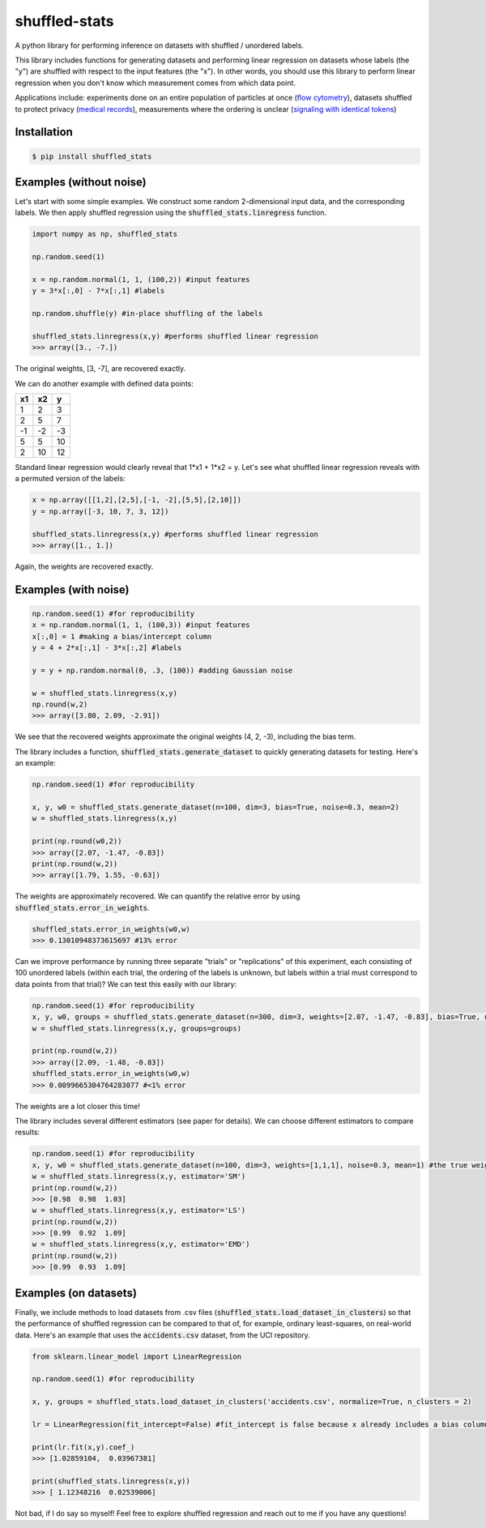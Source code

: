 shuffled-stats
===================
A python library for performing inference on datasets with shuffled / unordered labels. 

This library includes functions for generating datasets and performing linear regression on datasets whose labels (the "y") are shuffled with respect to the input features (the "x"). In other words, you should use this library to perform linear regression when you don't know which measurement comes from which data point.

Applications include: experiments done on an entire population of particles at once (`flow cytometry <https://en.wikipedia.org/wiki/Flow_cytometry>`_), datasets shuffled to protect privacy (`medical records <https://experts.illinois.edu/en/publications/protection-of-health-information-in-data-mining>`_), measurements where the ordering is unclear (`signaling with identical tokens <http://ieeexplore.ieee.org/stamp/stamp.jsp?arnumber=6620545>`_)

Installation
--------------------

.. code-block:: 

	$ pip install shuffled_stats


Examples (without noise)
-------------------------------
Let's start with some simple examples. We construct some random 2-dimensional input data, and the corresponding labels. We then apply shuffled regression using the :code:`shuffled_stats.linregress` function.

.. code-block:: python

	import numpy as np, shuffled_stats

	np.random.seed(1)

	x = np.random.normal(1, 1, (100,2)) #input features
	y = 3*x[:,0] - 7*x[:,1] #labels

	np.random.shuffle(y) #in-place shuffling of the labels

	shuffled_stats.linregress(x,y) #performs shuffled linear regression
	>>> array([3., -7.])


The original weights, [3, -7], are recovered exactly. 

We can do another example with defined data points:

=====  =====  =======
x1      x2    y
=====  =====  =======
1      2      3
2      5      7
-1     -2     -3
5      5      10
2      10      12
=====  =====  =======

Standard linear regression would clearly reveal that 1*x1 + 1*x2 = y. Let's see what shuffled linear regression reveals with a permuted version of the labels:

.. code-block:: python

	x = np.array([[1,2],[2,5],[-1, -2],[5,5],[2,10]])
	y = np.array([-3, 10, 7, 3, 12])

	shuffled_stats.linregress(x,y) #performs shuffled linear regression
	>>> array([1., 1.])


Again, the weights are recovered exactly.

Examples (with noise)
------------------------

.. code-block:: python
	
	np.random.seed(1) #for reproducibility
	x = np.random.normal(1, 1, (100,3)) #input features
	x[:,0] = 1 #making a bias/intercept column 
	y = 4 + 2*x[:,1] - 3*x[:,2] #labels

	y = y + np.random.normal(0, .3, (100)) #adding Gaussian noise

	w = shuffled_stats.linregress(x,y)
	np.round(w,2)
	>>> array([3.80, 2.09, -2.91])

We see that the recovered weights approximate the original weights (4, 2, -3), including the bias term.

The library includes a function, :code:`shuffled_stats.generate_dataset`  to quickly generating datasets for testing. Here's an example:

.. code-block:: python
	
	np.random.seed(1) #for reproducibility

	x, y, w0 = shuffled_stats.generate_dataset(n=100, dim=3, bias=True, noise=0.3, mean=2)
	w = shuffled_stats.linregress(x,y)

	print(np.round(w0,2))
	>>> array([2.07, -1.47, -0.83])	
	print(np.round(w,2))
	>>> array([1.79, 1.55, -0.63])

The weights are approximately recovered. We can quantify the relative error by using :code:`shuffled_stats.error_in_weights`.

.. code-block:: python
	
	shuffled_stats.error_in_weights(w0,w)
	>>> 0.13010948373615697	#13% error

Can we improve performance by running three separate "trials" or "replications" of this experiment, each consisting of 100 unordered labels (within each trial, the ordering of the labels is unknown, but labels within a trial must correspond to data points from that trial)? We can test this easily with our library:

.. code-block:: python
	
	np.random.seed(1) #for reproducibility
	x, y, w0, groups = shuffled_stats.generate_dataset(n=300, dim=3, weights=[2.07, -1.47, -0.83], bias=True, noise=0.3, mean=2, n_groups=3) #fix weights to the same values as before
	w = shuffled_stats.linregress(x,y, groups=groups)

	print(np.round(w,2))
	>>> array([2.09, -1.48, -0.83])
	shuffled_stats.error_in_weights(w0,w)
	>>> 0.0099665304764283077 #<1% error

The weights are a lot closer this time!

The library includes several different estimators (see paper for details). We can choose different estimators to compare results:

.. code-block:: python
	
	np.random.seed(1) #for reproducibility
	x, y, w0 = shuffled_stats.generate_dataset(n=100, dim=3, weights=[1,1,1], noise=0.3, mean=1) #the true weights are [1,1]
	w = shuffled_stats.linregress(x,y, estimator='SM')
	print(np.round(w,2))
	>>> [0.98  0.98  1.03]
	w = shuffled_stats.linregress(x,y, estimator='LS')
	print(np.round(w,2))
	>>> [0.99  0.92  1.09]
	w = shuffled_stats.linregress(x,y, estimator='EMD')
	print(np.round(w,2))
	>>> [0.99  0.93  1.09]


Examples (on datasets)
---------------------------------

Finally, we include methods to load datasets from .csv files (:code:`shuffled_stats.load_dataset_in_clusters`) so that the performance of shuffled regression can be compared to that of, for example, ordinary least-squares, on real-world data. Here's an example that uses the :code:`accidents.csv` dataset, from the UCI repository.

.. code-block:: python
	
	from sklearn.linear_model import LinearRegression
	
	np.random.seed(1) #for reproducibility

	x, y, groups = shuffled_stats.load_dataset_in_clusters('accidents.csv', normalize=True, n_clusters = 2)

	lr = LinearRegression(fit_intercept=False) #fit_intercept is false because x already includes a bias column
	
	print(lr.fit(x,y).coef_)
	>>> [1.02859104,  0.03967381]

	print(shuffled_stats.linregress(x,y))
	>>> [ 1.12348216  0.02539006]

Not bad, if I do say so myself! Feel free to explore shuffled regression and reach out to me if you have any questions!